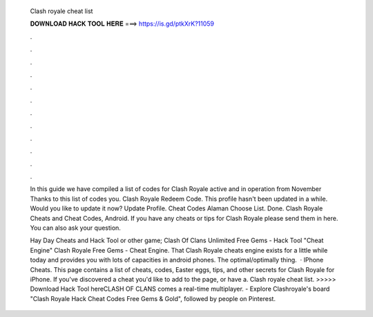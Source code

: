   Clash royale cheat list
  
  
  
  𝐃𝐎𝐖𝐍𝐋𝐎𝐀𝐃 𝐇𝐀𝐂𝐊 𝐓𝐎𝐎𝐋 𝐇𝐄𝐑𝐄 ===> https://is.gd/ptkXrK?11059
  
  
  
  .
  
  
  
  .
  
  
  
  .
  
  
  
  .
  
  
  
  .
  
  
  
  .
  
  
  
  .
  
  
  
  .
  
  
  
  .
  
  
  
  .
  
  
  
  .
  
  
  
  .
  
  In this guide we have compiled a list of codes for Clash Royale active and in operation from November Thanks to this list of codes you. Clash Royale Redeem Code. This profile hasn't been updated in a while. Would you like to update it now? Update Profile. Cheat Codes Alaman Choose List. Done. Clash Royale Cheats and Cheat Codes, Android. If you have any cheats or tips for Clash Royale please send them in here. You can also ask your question.
  
  Hay Day Cheats and Hack Tool or other game; Clash Of Clans Unlimited Free Gems - Hack Tool "Cheat Engine" Clash Royale Free Gems - Cheat Engine. That Clash Royale cheats engine exists for a little while today and provides you with lots of capacities in android phones. The optimal/optimally thing.  · IPhone Cheats. This page contains a list of cheats, codes, Easter eggs, tips, and other secrets for Clash Royale for iPhone. If you've discovered a cheat you'd like to add to the page, or have a. Clash royale cheat list. >>>>> Download Hack Tool hereCLASH OF CLANS comes a real-time multiplayer. - Explore Clashroyale's board "Clash Royale Hack Cheat Codes Free Gems & Gold", followed by people on Pinterest.

